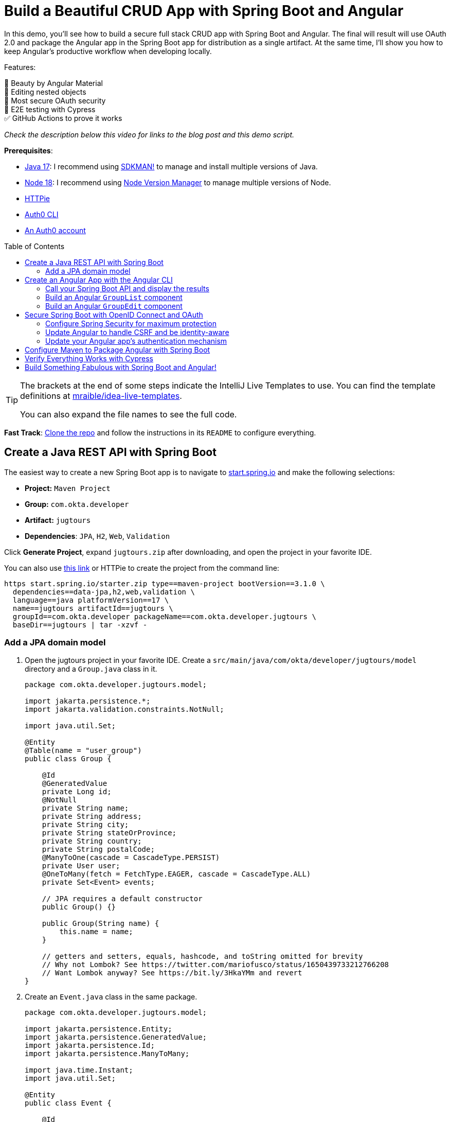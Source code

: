 :experimental:
:commandkey: &#8984;
:toc: macro
:source-highlighter: highlight.js

= Build a Beautiful CRUD App with Spring Boot and Angular

In this demo, you'll see how to build a secure full stack CRUD app with Spring Boot and Angular. The final will result will use OAuth 2.0 and package the Angular app in the Spring Boot app for distribution as a single artifact. At the same time, I'll show you how to keep Angular's productive workflow when developing locally.

Features:

💖 Beauty by Angular Material +
🪺 Editing nested objects +
🔐 Most secure OAuth security +
🧪 E2E testing with Cypress +
✅ GitHub Actions to prove it works

_Check the description below this video for links to the blog post and this demo script._

**Prerequisites**:

- https://adoptium.net/[Java 17]: I recommend using https://sdkman.io/[SDKMAN!] to manage and install multiple versions of Java.
- https://nodejs.org/[Node 18]: I recommend using https://github.com/nvm-sh/nvm[Node Version Manager] to manage multiple versions of Node.
- https://httpie.io/cli[HTTPie]
- https://github.com/auth0/auth0-cli#installation[Auth0 CLI]
- https://auth0.com/signup[An Auth0 account]

toc::[]

[TIP]
====
The brackets at the end of some steps indicate the IntelliJ Live Templates to use. You can find the template definitions at https://github.com/mraible/idea-live-templates[mraible/idea-live-templates].

You can also expand the file names to see the full code.
====

**Fast Track**: https://github.com/oktadev/auth0-spring-boot-angular-crud-example[Clone the repo] and follow the instructions in its `README` to configure everything.

== Create a Java REST API with Spring Boot

The easiest way to create a new Spring Boot app is to navigate to https://start.spring.io[start.spring.io] and make the following selections:

* **Project:** `Maven Project`
* **Group:** `com.okta.developer`
* **Artifact:** `jugtours`
* **Dependencies**: `JPA`, `H2`, `Web`, `Validation`

Click **Generate Project**, expand `jugtours.zip` after downloading, and open the project in your favorite IDE.

You can also use https://start.spring.io/#!type=maven-project&language=java&platformVersion=3.1.0&packaging=jar&jvmVersion=17&groupId=com.okta.developer&artifactId=jugtours&name=jugtours&description=Track%20your%20JUG%20Tours!&packageName=com.okta.developer.jugtours&dependencies=data-jpa,h2,web,validation[this link] or HTTPie to create the project from the command line:

[source,shell]
----
https start.spring.io/starter.zip type==maven-project bootVersion==3.1.0 \
  dependencies==data-jpa,h2,web,validation \
  language==java platformVersion==17 \
  name==jugtours artifactId==jugtours \
  groupId==com.okta.developer packageName==com.okta.developer.jugtours \
  baseDir==jugtours | tar -xzvf -
----

=== Add a JPA domain model

. Open the jugtours project in your favorite IDE. Create a `src/main/java/com/okta/developer/jugtours/model` directory and a `Group.java` class in it.
+
[source,java]
----
package com.okta.developer.jugtours.model;

import jakarta.persistence.*;
import jakarta.validation.constraints.NotNull;

import java.util.Set;

@Entity
@Table(name = "user_group")
public class Group {

    @Id
    @GeneratedValue
    private Long id;
    @NotNull
    private String name;
    private String address;
    private String city;
    private String stateOrProvince;
    private String country;
    private String postalCode;
    @ManyToOne(cascade = CascadeType.PERSIST)
    private User user;
    @OneToMany(fetch = FetchType.EAGER, cascade = CascadeType.ALL)
    private Set<Event> events;

    // JPA requires a default constructor
    public Group() {}

    public Group(String name) {
        this.name = name;
    }

    // getters and setters, equals, hashcode, and toString omitted for brevity
    // Why not Lombok? See https://twitter.com/mariofusco/status/1650439733212766208
    // Want Lombok anyway? See https://bit.ly/3HkaYMm and revert
}
----

. Create an `Event.java` class in the same package.
+
[source,java]
----
package com.okta.developer.jugtours.model;

import jakarta.persistence.Entity;
import jakarta.persistence.GeneratedValue;
import jakarta.persistence.Id;
import jakarta.persistence.ManyToMany;

import java.time.Instant;
import java.util.Set;

@Entity
public class Event {

    @Id
    @GeneratedValue
    private Long id;
    private Instant date;
    private String title;
    private String description;

    @ManyToMany
    private Set<User> attendees;

    public Event() {}

    public Event(Instant date, String title, String description) {
        this.date = date;
        this.title = title;
        this.description = description;
    }

    // you can generate the getters and setters using your IDE!
}
----

. And a `User.java` class.
+
[source,java]
----
package com.okta.developer.jugtours.model;

import jakarta.persistence.Entity;
import jakarta.persistence.Id;
import jakarta.persistence.Table;

import java.util.Objects;

@Entity
@Table(name = "users")
public class User {

    @Id
    private String id;
    private String name;
    private String email;

    public User() {}

    public User(String id, String name, String email) {
        this.id = id;
        this.name = name;
        this.email = email;
    }

    // getters and setters omitted for brevity
}
----

. Create a `GroupRepository.java` to manage the group entity.
+
[source,java]
----
package com.okta.developer.jugtours.model;

import org.springframework.data.jpa.repository.JpaRepository;

import java.util.List;

public interface GroupRepository extends JpaRepository<Group, Long> {
    Group findByName(String name);
}
----

. To load some default data, create an `Initializer.java` class in the `com.okta.developer.jugtours` package.
+
[source,java]
----
package com.okta.developer.jugtours;

import com.okta.developer.jugtours.model.Event;
import com.okta.developer.jugtours.model.Group;
import com.okta.developer.jugtours.model.GroupRepository;
import org.springframework.boot.CommandLineRunner;
import org.springframework.stereotype.Component;

import java.time.Instant;
import java.util.Collections;
import java.util.stream.Stream;

@Component
class Initializer implements CommandLineRunner {

    private final GroupRepository repository;

    public Initializer(GroupRepository repository) {
        this.repository = repository;
    }

    @Override
    public void run(String... strings) {
        Stream.of("Omaha JUG", "Kansas City JUG", "Chicago JUG",
                "Dallas JUG", "Philly JUG", "Garden State JUG", "NY Java SIG")
            .forEach(name -> repository.save(new Group(name)));

        Group jug = repository.findByName("Garden State JUG");
        Event e = new Event(Instant.parse("2023-10-18T18:00:00.000Z"),
            "OAuth for Java Developers", "Learn all about OAuth and OIDC + Java!");
        jug.setEvents(Collections.singleton(e));
        repository.save(jug);

        repository.findAll().forEach(System.out::println);
    }
}
----

. Start your app with `mvn spring-boot:run`, and you should see groups and events being created.

. Add a `GroupController.java` class (in `src/main/java/.../jugtours/web`) that allows you to CRUD groups.
+
[source,java]
----
package com.okta.developer.jugtours.web;

import com.okta.developer.jugtours.model.Group;
import com.okta.developer.jugtours.model.GroupRepository;
import jakarta.validation.Valid;
import org.slf4j.Logger;
import org.slf4j.LoggerFactory;
import org.springframework.http.HttpStatus;
import org.springframework.http.ResponseEntity;
import org.springframework.web.bind.annotation.*;

import java.net.URI;
import java.net.URISyntaxException;
import java.util.Collection;
import java.util.Optional;

@RestController
@RequestMapping("/api")
class GroupController {

    private final Logger log = LoggerFactory.getLogger(GroupController.class);
    private final GroupRepository groupRepository;

    public GroupController(GroupRepository groupRepository) {
        this.groupRepository = groupRepository;
    }

    @GetMapping("/groups")
    Collection<Group> groups() {
        return groupRepository.findAll();
    }

    @GetMapping("/group/{id}")
    ResponseEntity<?> getGroup(@PathVariable Long id) {
        Optional<Group> group = groupRepository.findById(id);
        return group.map(response -> ResponseEntity.ok().body(response)).orElse(new ResponseEntity<>(HttpStatus.NOT_FOUND));
    }

    @PostMapping("/group")
    ResponseEntity<Group> createGroup(@Valid @RequestBody Group group) throws URISyntaxException {
        log.info("Request to create group: {}", group);
        Group result = groupRepository.save(group);
        return ResponseEntity.created(new URI("/api/group/" + result.getId())).body(result);
    }

    @PutMapping("/group/{id}")
    ResponseEntity<Group> updateGroup(@Valid @RequestBody Group group) {
        log.info("Request to update group: {}", group);
        Group result = groupRepository.save(group);
        return ResponseEntity.ok().body(result);
    }

    @DeleteMapping("/group/{id}")
    public ResponseEntity<?> deleteGroup(@PathVariable Long id) {
        log.info("Request to delete group: {}", id);
        groupRepository.deleteById(id);
        return ResponseEntity.ok().build();
    }
}
----

. Restart the app, hit `http://localhost:8080/api/groups` with HTTPie, and you should see the list of groups.
+
    http :8080/api/groups

. You can create, read, update, and delete groups with the following commands.
+
[source,shell]
----
http POST :8080/api/group name='SF JUG' city='San Francisco' country=USA
http :8080/api/group/8
http PUT :8080/api/group/8 id=8 name='SF JUG' address='By the Bay'
http DELETE :8080/api/group/8
----

== Create an Angular App with the Angular CLI

. You don't have to install Angular CLI globally. The `npx` command can install and run it for you.
+
[source,shell]
----
npx @angular/cli@16 new app --routing --style css
----

. Navigate into the `app` directory and install https://material.angular.io/[Angular Material] to make the UI look beautiful, particularly on mobile devices.
+
[source,shell]
----
cd app
ng add @angular/material
----
+
You'll be prompted to choose a theme, set up typography styles, and include animations. Select the defaults.

. Modify `app/src/app/app.component.html` and move the CSS at the top to `app.component.css`:
+
[source,html]
----
<div class="toolbar" role="banner">
  ...
</div>

<div class="content" role="main">
  <router-outlet></router-outlet>
</div>
----

////
todo: verify this is still needed
**TIP**: Copy and paste from the [final `app.component.css`](https://github.com/oktadev/auth0-spring-boot-angular-crud-example/blob/main/app/src/app/app.component.css) to yours if you want your app to match the screenshots in this tutorial.
////

=== Call your Spring Boot API and display the results

. Update `app.component.ts` to fetch the list of groups when it loads.
+
[source,typescript]
----
import { Component, OnInit } from '@angular/core';
import { HttpClient } from '@angular/common/http';
import { Group } from './model/group';

@Component({
  selector: 'app-root',
  templateUrl: './app.component.html',
  styleUrls: ['./app.component.css']
})
export class AppComponent implements OnInit {
  title = 'JUG Tours';
  loading = true;
  groups: Group[] = [];

  constructor(private http: HttpClient) {
  }

  ngOnInit() {
    this.loading = true;
    this.http.get<Group[]>('api/groups').subscribe((data: Group[]) => {
      this.groups = data;
      this.loading = false;
    });
  }
}
----

. Before this compiles, you'll need to create a `app/src/app/model/group.ts` file:
+
[source,typescript]
----
export class Group {
  id: number | null;
  name: string;

  constructor(group: Partial<Group> = {}) {
    this.id = group?.id || null;
    this.name = group?.name || '';
  }
}
----

. Add `HttpClientModule` to `app.module.ts`:
+
[source,typescript]
----
import { HttpClientModule } from '@angular/common/http';

@NgModule({
  ...
  imports: [
    ...
    HttpClientModule
  ],
  ...
})
export class AppModule { }
----

. Modify the `app.component.html` file to display the list of groups.
+
[source,html]
----
<div class="content" role="main">

  <h2>{{title}}</h2>
  <div *ngIf="loading">
    <p>Loading...</p>
  </div>
  <div *ngFor="let group of groups">
    <div>{{group.name}}</div>
  </div>
  <router-outlet></router-outlet>
</div>
----

. Create a file called `proxy.conf.js` in the `src` folder of your Angular project and use it to define your proxies:
+
[source,js]
----
const PROXY_CONFIG = [
  {
    context: ['/api'],
    target: 'http://localhost:8080',
    secure: true,
    logLevel: 'debug'
  }
]

module.exports = PROXY_CONFIG;
----

. Update `angular.json` and its `serve` command to use the proxy.
+
[source,json]
----
"serve": {
  "builder": "@angular-devkit/build-angular:dev-server",
  "configurations": {
    "production": {
      "browserTarget": "app:build:production"
    },
    "development": {
      "browserTarget": "app:build:development",
      "proxyConfig": "src/proxy.conf.js"
    }
  },
  "defaultConfiguration": "development"
},
----

. Stop your app with kbd:[Ctrl+c] and restart it with `npm start`. Now you should see a list of groups in your Angular app!

=== Build an Angular `GroupList` component

. Angular is a component framework that allows you to separate concerns easily. You don't want to render everything in your main `AppComponent`, so create a new component to display the list of groups.
+
[source,shell]
----
ng g c group-list --standalone
----

. Replace the code in `group-list.component.ts` with the following:
+
[source,typescript]
----
import { Component } from '@angular/core';
import { CommonModule } from '@angular/common';
import { Group } from '../model/group';
import { HttpClient } from '@angular/common/http';
import { RouterLink } from '@angular/router';
import { MatButtonModule } from '@angular/material/button';
import { MatTableModule } from '@angular/material/table';
import { MatIconModule } from '@angular/material/icon';

@Component({
  selector: 'app-group-list',
  standalone: true,
  imports: [CommonModule, RouterLink, MatButtonModule, MatTableModule, MatIconModule],
  templateUrl: './group-list.component.html',
  styleUrls: ['./group-list.component.css']
})
export class GroupListComponent {
  title = 'Group List';
  loading = true;
  groups: Group[] = [];
  displayedColumns = ['id','name','events','actions'];
  feedback: any = {};

  constructor(private http: HttpClient) {
  }

  ngOnInit() {
    this.loading = true;
    this.http.get<Group[]>('api/groups').subscribe((data: Group[]) => {
      this.groups = data;
      this.loading = false;
      this.feedback = {};
    });
  }

  delete(group: Group): void {
    if (confirm(`Are you sure you want to delete ${group.name}?`)) {
      this.http.delete(`api/group/${group.id}`).subscribe({
        next: () => {
          this.feedback = {type: 'success', message: 'Delete was successful!'};
          setTimeout(() => {
            this.ngOnInit();
          }, 1000);
        },
        error: () => {
          this.feedback = {type: 'warning', message: 'Error deleting.'};
        }
      });
    }
  }

  protected readonly event = event;
}
----

. Update its HTML template to use Angular Material's table component.
+
[source,html]
----
<nav aria-label="breadcrumb">
  <ol class="breadcrumb">
    <li class="breadcrumb-item"><a routerLink="/">Home</a></li>
    <li class="breadcrumb-item active">Groups</li>
  </ol>
</nav>

<a [routerLink]="['/group/new']" mat-raised-button color="primary" style="float: right" id="add">Add Group</a>

<h2>{{title}}</h2>
<div *ngIf="loading; else list">
  <p>Loading...</p>
</div>

<ng-template #list>
  <div *ngIf="feedback.message" class="alert alert-{{feedback.type}}">{{ feedback.message }}</div>
  <table mat-table [dataSource]="groups">
    <ng-container matColumnDef="id">
      <mat-header-cell *matHeaderCellDef> ID </mat-header-cell>
      <mat-cell *matCellDef="let item"> {{ item.id }} </mat-cell>
    </ng-container>
    <ng-container matColumnDef="name">
      <mat-header-cell *matHeaderCellDef> Name </mat-header-cell>
      <mat-cell *matCellDef="let item"> {{ item.name }} </mat-cell>
    </ng-container>
    <ng-container matColumnDef="events">
      <mat-header-cell *matHeaderCellDef> Events </mat-header-cell>
      <mat-cell *matCellDef="let item">
        <ng-container *ngFor="let event of item.events">
          {{event.date | date }}: {{ event.title }}
          <br/>
        </ng-container>
      </mat-cell>
    </ng-container>
    <ng-container matColumnDef="actions">
      <mat-header-cell *matHeaderCellDef> Actions </mat-header-cell>
      <mat-cell *matCellDef="let item">
        <a [routerLink]="['../group', item.id ]" mat-raised-button color="accent">Edit</a>&nbsp;
        <button (click)="delete(item)" mat-button color="warn"><mat-icon>delete</mat-icon></button>
      </mat-cell>
    </ng-container>
    <mat-header-row *matHeaderRowDef="displayedColumns"></mat-header-row>
    <mat-row *matRowDef="let row; columns: displayedColumns;"></mat-row>
  </table>
</ng-template>
----

. Create a `HomeComponent` to display a welcome message and a link to the groups page. This component will be the default route for the app.
+
[source,bash]
----
ng g c home --standalone
----

. Update `home.component.html`:
+
[source,html]
----
<a mat-button color="primary" href="/groups">Manage JUG Tour</a>
----

. Change `app.component.html` to  remove the list of groups above `<router-outlet>`:
+
[source,html]
----
<div class="content" role="main">
  <router-outlet></router-outlet>
</div>
----

. Remove the groups fetching logic from `app.component.ts`:
+
[source,typescript]
----
import { Component } from '@angular/core';

@Component({
  selector: 'app-root',
  templateUrl: './app.component.html',
  styleUrls: ['./app.component.css']
})
export class AppComponent {
  title = 'JUG Tours';
}
----

. Add a route for the `HomeComponent` and `GroupListComponent` to `app-routing.module.ts`:
+
[source,typescript]
----
import { HomeComponent } from './home/home.component';
import { GroupListComponent } from './group-list/group-list.component';

export const routes: Routes = [
  { path: '', redirectTo: '/home', pathMatch: 'full' },
  {
    path: 'home',
    component: HomeComponent
  },
  {
    path: 'groups',
    component: GroupListComponent
  }
];
----

. Update the CSS in `styles.css` to have rules for the `breadcrumb` and `alert` classes:
+
[source,css]
----
/* https://careydevelopment.us/blog/angular-how-to-add-breadcrumbs-to-your-ui */
ol.breadcrumb {
  padding: 0;
  list-style-type: none;
}

.breadcrumb-item + .active {
  color: inherit;
  font-weight: 500;
}

.breadcrumb-item {
  color: #3F51B5;
  font-size: 1rem;
  text-decoration: underline;
  cursor: pointer;
}

.breadcrumb-item + .breadcrumb-item {
  padding-left: 0.5rem;
}

.breadcrumb-item + .breadcrumb-item::before {
  display: inline-block;
  padding-right: 0.5rem;
  color: rgb(108, 117, 125);
  content: "/";
}

ol.breadcrumb li {
  list-style-type: none;
}

ol.breadcrumb li {
  list-style-type: none;
  display: inline
}

.alert {
  padding: 0.75rem 1.25rem;
  margin-bottom: 1rem;
  border: 1px solid transparent;
}

.alert-success {
  color: #155724;
  background-color: #d4edda;
  border-color: #c3e6cb;
}

.alert-error {
  color: #721c24;
  background-color: #f8d7da;
  border-color: #f5c6cb;
}
----

. Run `npm start` in your `app` directory to see how everything looks. Click on Manage JUG Tour, and you should see a list of the default groups.

. To squish the **Actions** column to the right, add the following to `group-list.component.css`:
+
[source,css]
----
.mat-column-actions {
  flex: 0 0 120px;
}
----
+
Your Angular app should update itself as you make changes.

It's great to see your Spring Boot API's data in your Angular app, but it's no fun if you can't modify it!

=== Build an Angular `GroupEdit` component

. Create a `group-edit` component and use Angular's `HttpClient` to fetch the group resource with the ID from the URL.
+
[source,shell]
----
ng g c group-edit --standalone
----

. Add a route for this component to `app-routing.module.ts`:
+
[source,typescript]
----
import { GroupEditComponent } from './group-edit/group-edit.component';

export const routes: Routes = [
  ...
  {
    path: 'group/:id',
    component: GroupEditComponent
  }
];
----

. Replace the code in `group-edit.component.ts` with the following:
+
[source,typescript]
----
import { Component, OnInit } from '@angular/core';
import { CommonModule } from '@angular/common';
import { ActivatedRoute, Router, RouterLink } from '@angular/router';
import { map, of, switchMap } from 'rxjs';
import { Group } from '../model/group';
import { Event } from '../model/event';
import { HttpClient } from '@angular/common/http';
import { MatInputModule } from '@angular/material/input';
import { FormsModule } from '@angular/forms';
import { MatButtonModule } from '@angular/material/button';
import { MatDatepickerModule } from '@angular/material/datepicker';
import { MatIconModule } from '@angular/material/icon';
import { MatNativeDateModule } from '@angular/material/core';
import { MatTooltipModule } from '@angular/material/tooltip';

@Component({
  selector: 'app-group-edit',
  standalone: true,
  imports: [
    CommonModule, MatInputModule, FormsModule, MatButtonModule, RouterLink,
    MatDatepickerModule, MatIconModule, MatNativeDateModule, MatTooltipModule
  ],
  templateUrl: './group-edit.component.html',
  styleUrls: ['./group-edit.component.css']
})
export class GroupEditComponent implements OnInit {
  group!: Group;
  feedback: any = {};

  constructor(private route: ActivatedRoute, private router: Router,
              private http: HttpClient) {
  }

  ngOnInit() {
    this.route.params.pipe(
      map(p => p['id']),
      switchMap(id => {
        if (id === 'new') {
          return of(new Group());
        }
        return this.http.get<Group>(`api/group/${id}`);
      })
    ).subscribe({
      next: group => {
        this.group = group;
        this.feedback = {};
      },
      error: () => {
        this.feedback = {type: 'warning', message: 'Error loading'};
      }
    });
  }

  save() {
    const id = this.group.id;
    const method = id ? 'put' : 'post';

    this.http[method]<Group>(`/api/group${id ? '/' + id : ''}`, this.group).subscribe({
      next: () => {
        this.feedback = {type: 'success', message: 'Save was successful!'};
        setTimeout(async () => {
          await this.router.navigate(['/groups']);
        }, 1000);
      },
      error: () => {
        this.feedback = {type: 'error', message: 'Error saving'};
      }
    });
  }

  async cancel() {
    await this.router.navigate(['/groups']);
  }

  addEvent() {
    this.group.events.push(new Event());
  }

  removeEvent(index: number) {
    this.group.events.splice(index, 1);
  }
}
----

. Create a `model/event.ts` file so this component will compile.
+
[source,typescript]
----
export class Event {
  id: number | null;
  date: Date | null;
  title: string;

  constructor(event: Partial<Event> = {}) {
    this.id = event?.id || null;
    this.date = event?.date || null;
    this.title = event?.title || '';
  }
}
----

. Update `model/group.ts` to include the `Event` class.
+
[source,typescript]
----
import { Event } from './event';

export class Group {
  id: number | null;
  name: string;
  events: Event[];

  constructor(group: Partial<Group> = {}) {
    this.id = group?.id || null;
    this.name = group?.name || '';
    this.events = group?.events || [];
  }
}
----

. The `GroupEditComponent` needs to render a form, so update `group-edit.component.html` with the following:
+
[source,html]
----
<nav aria-label="breadcrumb">
  <ol class="breadcrumb">
    <li class="breadcrumb-item"><a routerLink="/">Home</a></li>
    <li class="breadcrumb-item"><a routerLink="/groups">Groups</a></li>
    <li class="breadcrumb-item active">Edit Group</li>
  </ol>
</nav>

<h2>Group Information</h2>
<div *ngIf="feedback.message" class="alert alert-{{feedback.type}}">{{ feedback.message }}</div>
<form *ngIf="group" #editForm="ngForm" (ngSubmit)="save()">
  <mat-form-field class="full-width" *ngIf="group.id">
    <mat-label>ID</mat-label>
    <input matInput [(ngModel)]="group.id" id="id" name="id" placeholder="ID" readonly>
  </mat-form-field>
  <mat-form-field class="full-width">
    <mat-label>Name</mat-label>
    <input matInput [(ngModel)]="group.name" id="name" name="name" placeholder="Name" required>
  </mat-form-field>
  <h3 *ngIf="group.events?.length">Events</h3>
  <div *ngFor="let event of group.events; index as i" class="full-width">
    <mat-form-field style="width: 35%">
      <mat-label>Date</mat-label>
      <input matInput [matDatepicker]="picker"
             [(ngModel)]="group.events[i].date" name="group.events[{{i}}].date" placeholder="Date">
      <mat-datepicker-toggle matSuffix [for]="picker"></mat-datepicker-toggle>
      <mat-datepicker #picker></mat-datepicker>
    </mat-form-field>
    <mat-form-field style="width: 65%">
      <mat-label>Title</mat-label>
      <input matInput [(ngModel)]="group.events[i].title" name="group.events[{{i}}].title" placeholder="Title">
    </mat-form-field>
    <button mat-icon-button (click)="removeEvent(i)" aria-label="Remove Event"
            style="float: right; margin: -70px -5px 0 0">
      <mat-icon>delete</mat-icon>
    </button>
  </div>

  <div class="button-row" role="group">
    <button type="button" mat-mini-fab color="accent" (click)="addEvent()"
            aria-label="Add Event" *ngIf="group.id" matTooltip="Add Event"
            style="float: right; margin-top: -4px"><mat-icon>add</mat-icon></button>
    <button type="submit" mat-raised-button color="primary" [disabled]="!editForm.form.valid" id="save">Save</button>
    <button type="button" mat-button color="accent" (click)="cancel()" id="cancel">Cancel</button>
  </div>
</form>
----
+
If you look closely, you'll notice this component allows you to edit events for a group.

. Update `group-edit.component.css` to make things look better on all devices:
+
[source,css]
----
form, h2 {
  min-width: 150px;
  max-width: 700px;
  width: 100%;
  margin: 10px auto;
}

.alert {
  max-width: 660px;
  margin: 0 auto;
}

.full-width {
  width: 100%;
}
----
+
Now, with your Angular app running, you should be able to add and edit groups!

. To make the navbar at the top use Angular Material colors, update `app.component.html`:
+
[source,html]
----
<mat-toolbar role="banner" color="primary" class="toolbar">
  <img
    width="40"
    alt="Angular Logo"
    src="data:image/svg+xml;base64,PHN2ZyB4bWxucz0iaHR0cDovL3d3dy53My5vcmcvMjAwMC9zdmciIHZpZXdCb3g9IjAgMCAyNTAgMjUwIj4KICAgIDxwYXRoIGZpbGw9IiNERDAwMzEiIGQ9Ik0xMjUgMzBMMzEuOSA2My4ybDE0LjIgMTIzLjFMMTI1IDIzMGw3OC45LTQzLjcgMTQuMi0xMjMuMXoiIC8+CiAgICA8cGF0aCBmaWxsPSIjQzMwMDJGIiBkPSJNMTI1IDMwdjIyLjItLjFWMjMwbDc4LjktNDMuNyAxNC4yLTEyMy4xTDEyNSAzMHoiIC8+CiAgICA8cGF0aCAgZmlsbD0iI0ZGRkZGRiIgZD0iTTEyNSA1Mi4xTDY2LjggMTgyLjZoMjEuN2wxMS43LTI5LjJoNDkuNGwxMS43IDI5LjJIMTgzTDEyNSA1Mi4xem0xNyA4My4zaC0zNGwxNy00MC45IDE3IDQwLjl6IiAvPgogIDwvc3ZnPg=="
  />
  <span>{{ title }}</span>
  <div class="spacer"></div>
  <a aria-label="OktaDev on Twitter" target="_blank" rel="noopener" href="https://twitter.com/oktadev" title="Twitter">
    <svg id="twitter-logo" height="24" data-name="Logo" xmlns="http://www.w3.org/2000/svg" viewBox="0 0 400 400">
      <rect width="400" height="400" fill="none"/>
      <path
        d="M153.62,301.59c94.34,0,145.94-78.16,145.94-145.94,0-2.22,0-4.43-.15-6.63A104.36,104.36,0,0,0,325,122.47a102.38,102.38,0,0,1-29.46,8.07,51.47,51.47,0,0,0,22.55-28.37,102.79,102.79,0,0,1-32.57,12.45,51.34,51.34,0,0,0-87.41,46.78A145.62,145.62,0,0,1,92.4,107.81a51.33,51.33,0,0,0,15.88,68.47A50.91,50.91,0,0,1,85,169.86c0,.21,0,.43,0,.65a51.31,51.31,0,0,0,41.15,50.28,51.21,51.21,0,0,1-23.16.88,51.35,51.35,0,0,0,47.92,35.62,102.92,102.92,0,0,1-63.7,22A104.41,104.41,0,0,1,75,278.55a145.21,145.21,0,0,0,78.62,23"
        fill="#fff"/>
    </svg>
  </a>
  <a aria-label="OktaDev on YouTube" target="_blank" rel="noopener" href="https://youtube.com/oktadev" title="YouTube">
    <svg id="youtube-logo" height="24" width="24" data-name="Logo" xmlns="http://www.w3.org/2000/svg"
         viewBox="0 0 24 24" fill="#fff">
      <path d="M0 0h24v24H0V0z" fill="none"/>
      <path
        d="M21.58 7.19c-.23-.86-.91-1.54-1.77-1.77C18.25 5 12 5 12 5s-6.25 0-7.81.42c-.86.23-1.54.91-1.77 1.77C2 8.75 2 12 2 12s0 3.25.42 4.81c.23.86.91 1.54 1.77 1.77C5.75 19 12 19 12 19s6.25 0 7.81-.42c.86-.23 1.54-.91 1.77-1.77C22 15.25 22 12 22 12s0-3.25-.42-4.81zM10 15V9l5.2 3-5.2 3z"/>
    </svg>
  </a>
</mat-toolbar>
----

. Since this is not a standalone component, you must import `MatToolbarModule` in `app.module.ts`.
+
[source,typescript]
----
import { MatToolbarModule } from '@angular/material/toolbar';

@NgModule({
  ...
  imports: [
    ...
    MatToolbarModule
  ],
  ...
})
export class AppModule { }
----

. Make some adjustments in `app.component.css` to make the toolbar look nicer.

1. In the `.toolbar` rule, remove the `background-color` and `color` properties.
2. Change the margin for `#twitter-logo` and `#youtube-logo` to `10px 16px 0 0`.
3. Change the `.content` rule to have a margin of `65px auto 32px` and `align-items: stretch`.

Now the app fills the screen more, and the toolbar has matching colors.

== Secure Spring Boot with OpenID Connect and OAuth

I love building simple CRUD apps to learn a new tech stack, but I think it's even cooler to build a _secure_ one. So let's do that!

Spring Security added support for OpenID Connect (OIDC) in version 5.0, circa 2017. This is awesome because it means you can use Spring Security to secure your app with a third-party identity provider (IdP) like Auth0.

. Add the Okta Spring Boot starter to do OIDC authentication in your `pom.xml`. This will also add Spring Security to your app.
+
[source,xml]
----
<dependency>
    <groupId>com.okta.spring</groupId>
    <artifactId>okta-spring-boot-starter</artifactId>
    <version>3.0.3</version>
</dependency>
----

. Install the https://github.com/auth0/auth0-cli[Auth0 CLI] and run `auth0 login` in a shell.

. Next, run `auth0 apps create` to register a new OIDC app with appropriate callbacks:
+
[source,shell]
----
auth0 apps create \
  --name "Bootiful Angular" \
  --description "Spring Boot + Angular = ❤️" \
  --type regular \
  --callbacks http://localhost:8080/login/oauth2/code/okta,http://localhost:4200/login/oauth2/code/okta \
  --logout-urls http://localhost:8080,http://localhost:4200 \
  --reveal-secrets
----

. Copy the returned values from this command into an `.okta.env` file:
+
[source,shell]
----
export OKTA_OAUTH2_ISSUER=https://<your-auth0-domain>/
export OKTA_OAUTH2_CLIENT_ID=<your-client-id>
export OKTA_OAUTH2_CLIENT_SECRET=<your-client-secret>
----
+
[TIP]
====
If you're on Windows, use `set` instead of `export` to set these environment variables and name the file `.okta.env.bat`:

[source,shell]
----
set OKTA_OAUTH2_ISSUER=https://<your-auth0-domain>/
set OKTA_OAUTH2_CLIENT_ID=<your-client-id>
set OKTA_OAUTH2_CLIENT_SECRET=<your-client-secret>
----
====

. Add `*.env` to your `.gitignore` file, so you don't accidentally expose your client secret.

. Run `source .okta.env` (or `.okta.env.bat` on Windows) to set these environment variables in your current shell.

. Run `./mvnw` (or `mvnw` on Windows) to start the app.
+
[source,shell]
----
source .okta.env
./mvnw spring-boot:run
----

. Open `http://localhost:8080` in your favorite browser. After logging in, you'll see a 404 error from Spring Boot since you have nothing mapped to the default `/` route.

=== Configure Spring Security for maximum protection

. To make Spring Security Angular-friendly, create a `SecurityConfiguration.java` file in `src/main/java/.../jugtours/config`.
+
[source,java]
----
package com.okta.developer.jugtours.config;

import com.okta.developer.jugtours.web.CookieCsrfFilter;
import org.springframework.context.annotation.Bean;
import org.springframework.context.annotation.Configuration;
import org.springframework.security.config.annotation.web.builders.HttpSecurity;
import org.springframework.security.web.SecurityFilterChain;
import org.springframework.security.web.authentication.www.BasicAuthenticationFilter;
import org.springframework.security.web.csrf.CookieCsrfTokenRepository;
import org.springframework.security.web.csrf.CsrfTokenRequestAttributeHandler;

import static org.springframework.security.config.Customizer.withDefaults;

@Configuration
public class SecurityConfiguration {

    @Bean
    public SecurityFilterChain filterChain(HttpSecurity http) throws Exception {
        http.authorizeHttpRequests((authz) -> authz
                .requestMatchers("/", "/index.html", "*.ico", "*.css", "*.js", "/api/user").permitAll()
                .anyRequest().authenticated())
            .oauth2Login(withDefaults())
            .oauth2ResourceServer((oauth2) -> oauth2.jwt(withDefaults()))
            .csrf((csrf) -> csrf
                .csrfTokenRepository(CookieCsrfTokenRepository.withHttpOnlyFalse())
                .csrfTokenRequestHandler(new CsrfTokenRequestAttributeHandler()))
            .addFilterAfter(new CookieCsrfFilter(), BasicAuthenticationFilter.class);

        return http.build();
    }
}
----

. You'll need to create the `CookieCsrfFilter` class that's added because Spring Security 6 no longer sets the cookie for you. Create it in the `web` package.
+
[source,java]
----
package com.okta.developer.jugtours.web;

import jakarta.servlet.FilterChain;
import jakarta.servlet.ServletException;
import jakarta.servlet.http.HttpServletRequest;
import jakarta.servlet.http.HttpServletResponse;
import org.springframework.security.web.csrf.CsrfToken;
import org.springframework.web.filter.OncePerRequestFilter;

import java.io.IOException;

/**
 * Spring Security 6 doesn't set an XSRF-TOKEN cookie by default.
 * This solution is
 * <a href="https://github.com/spring-projects/spring-security/issues/12141#issuecomment-1321345077">
 * recommended by Spring Security.</a>
 */
public class CookieCsrfFilter extends OncePerRequestFilter {

    /**
     * {@inheritDoc}
     */
    @Override
    protected void doFilterInternal(HttpServletRequest request, HttpServletResponse response,
                                    FilterChain filterChain) throws ServletException, IOException {
        CsrfToken csrfToken = (CsrfToken) request.getAttribute(CsrfToken.class.getName());
        response.setHeader(csrfToken.getHeaderName(), csrfToken.getToken());
        filterChain.doFilter(request, response);
    }
}
----

. Create `src/main/java/.../jugtours/web/UserController.java`. Angular will use this API to 1) find out if a user is authenticated and 2) perform global logout.
+
[source,java]
----
package com.okta.developer.jugtours.web;

import jakarta.servlet.http.HttpServletRequest;
import org.springframework.http.HttpHeaders;
import org.springframework.http.HttpStatus;
import org.springframework.http.ResponseEntity;
import org.springframework.security.core.annotation.AuthenticationPrincipal;
import org.springframework.security.oauth2.client.registration.ClientRegistration;
import org.springframework.security.oauth2.client.registration.ClientRegistrationRepository;
import org.springframework.security.oauth2.core.user.OAuth2User;
import org.springframework.web.bind.annotation.GetMapping;
import org.springframework.web.bind.annotation.PostMapping;
import org.springframework.web.bind.annotation.RestController;

import java.text.MessageFormat;

import static java.util.Map.of;

@RestController
public class UserController {
    private final ClientRegistration registration;

    public UserController(ClientRegistrationRepository registrations) {
        this.registration = registrations.findByRegistrationId("okta");
    }

    @GetMapping("/api/user")
    public ResponseEntity<?> getUser(@AuthenticationPrincipal OAuth2User user) {
        if (user == null) {
            return new ResponseEntity<>("", HttpStatus.OK);
        } else {
            return ResponseEntity.ok().body(user.getAttributes());
        }
    }

    @PostMapping("/api/logout")
    public ResponseEntity<?> logout(HttpServletRequest request) {
        // send logout URL to client so they can initiate logout
        var issuerUri = registration.getProviderDetails().getIssuerUri();
        var originUrl = request.getHeader(HttpHeaders.ORIGIN);
        Object[] params = {issuerUri, registration.getClientId(), originUrl};
        // Yes! We @ Auth0 should have an end_session_endpoint in our OIDC metadata.
        // It's not included at the time of this writing, but will be coming soon!
        var logoutUrl = MessageFormat.format("{0}v2/logout?client_id={1}&returnTo={2}", params);
        request.getSession().invalidate();
        return ResponseEntity.ok().body(of("logoutUrl", logoutUrl));
    }
}
----

. You'll also want to add user information when creating groups so that you can filter by your JUG tour. Add a `UserRepository.java` in the same directory as `GroupRepository.java`.
+
[source,java]
----
package com.okta.developer.jugtours.model;

import org.springframework.data.jpa.repository.JpaRepository;

public interface UserRepository extends JpaRepository<User, String> {
}
----

. Add a new `findAllByUserId(String id)` method to `GroupRepository.java`.
+
[source,java]
----
List<Group> findAllByUserId(String id);
----

. Then inject `UserRepository` into `GroupController.java` and use it to create (or grab an existing user) when adding a new group. While you're there, modify the `groups()` method to filter by user.
+
[source,java]
----
package com.okta.developer.jugtours.web;

import com.okta.developer.jugtours.model.Group;
import com.okta.developer.jugtours.model.GroupRepository;
import com.okta.developer.jugtours.model.User;
import com.okta.developer.jugtours.model.UserRepository;
import org.slf4j.Logger;
import org.slf4j.LoggerFactory;
import org.springframework.http.HttpStatus;
import org.springframework.http.ResponseEntity;
import org.springframework.security.core.annotation.AuthenticationPrincipal;
import org.springframework.security.oauth2.core.user.OAuth2User;
import org.springframework.web.bind.annotation.*;

import jakarta.validation.Valid;
import java.net.URI;
import java.net.URISyntaxException;
import java.security.Principal;
import java.util.Collection;
import java.util.Map;
import java.util.Optional;

@RestController
@RequestMapping("/api")
class GroupController {

    private final Logger log = LoggerFactory.getLogger(GroupController.class);
    private final GroupRepository groupRepository;
    private final UserRepository userRepository;

    public GroupController(GroupRepository groupRepository, UserRepository userRepository) {
        this.groupRepository = groupRepository;
        this.userRepository = userRepository;
    }

    @GetMapping("/groups")
    Collection<Group> groups(Principal principal) {
        return groupRepository.findAllByUserId(principal.getName());
    }

    @GetMapping("/group/{id}")
    ResponseEntity<?> getGroup(@PathVariable Long id) {
        Optional<Group> group = groupRepository.findById(id);
        return group.map(response -> ResponseEntity.ok().body(response))
            .orElse(new ResponseEntity<>(HttpStatus.NOT_FOUND));
    }

    @PostMapping("/group")
    ResponseEntity<Group> createGroup(@Valid @RequestBody Group group,
                                      @AuthenticationPrincipal OAuth2User principal) throws URISyntaxException {
        log.info("Request to create group: {}", group);
        Map<String, Object> details = principal.getAttributes();
        String userId = details.get("sub").toString();

        // check to see if user already exists
        Optional<User> user = userRepository.findById(userId);
        group.setUser(user.orElse(new User(userId,
            details.get("name").toString(), details.get("email").toString())));

        Group result = groupRepository.save(group);
        return ResponseEntity.created(new URI("/api/group/" + result.getId()))
            .body(result);
    }

    @PutMapping("/group/{id}")
    ResponseEntity<Group> updateGroup(@Valid @RequestBody Group group) {
        log.info("Request to update group: {}", group);
        Group result = groupRepository.save(group);
        return ResponseEntity.ok().body(result);
    }

    @DeleteMapping("/group/{id}")
    public ResponseEntity<?> deleteGroup(@PathVariable Long id) {
        log.info("Request to delete group: {}", id);
        groupRepository.deleteById(id);
        return ResponseEntity.ok().build();
    }
}
----

=== Update Angular to handle CSRF and be identity-aware

I like Angular because it's a secure-first framework. It has built-in support for CSRF, and it's easy to make it identity-aware. Let's do both!

Angular's `HttpClient` supports the client-side half of the CSRF protection. It'll read the cookie sent by Spring Boot and return it in an `X-XSRF-TOKEN` header.

=== Update your Angular app's authentication mechanism

. Create a new `AuthService` class to communicate with your Spring Boot API for authentication information. Add the following code to a new file at `app/src/app/auth.service.ts`.
+
[source,typescript]
----
import { Injectable } from '@angular/core';
import { Location } from '@angular/common';
import { BehaviorSubject, lastValueFrom, Observable } from 'rxjs';
import { HttpClient, HttpHeaders } from '@angular/common/http';
import { map } from 'rxjs/operators';
import { User } from './model/user';

const headers = new HttpHeaders().set('Accept', 'application/json');

@Injectable({
  providedIn: 'root'
})
export class AuthService {
  $authenticationState = new BehaviorSubject<boolean>(false);

  constructor(private http: HttpClient, private location: Location) {
  }

  getUser(): Observable<User> {
    return this.http.get<User>('/api/user', {headers}, )
      .pipe(map((response: User) => {
          if (response !== null) {
            this.$authenticationState.next(true);
          }
          return response;
        })
      );
  }

  async isAuthenticated(): Promise<boolean> {
    const user = await lastValueFrom(this.getUser());
    return user !== null;
  }

  login(): void {
    location.href = `${location.origin}${this.location.prepareExternalUrl('oauth2/authorization/okta')}`;
  }

  logout(): void {
    this.http.post('/api/logout', {}, { withCredentials: true }).subscribe((response: any) => {
      location.href = response.logoutUrl;
    });
  }
}
----

. Add the referenced `User` class to `app/src/app/model/user.ts`.
+
[source,typescript]
----
export class User {
  email!: number;
  name!: string;
}
----

. Modify `home.component.ts` to use `AuthService` to see if the user is logged in.
+
[source,typescript]
----
import { Component, OnInit } from '@angular/core';
import { CommonModule } from '@angular/common';
import { MatButtonModule } from '@angular/material/button';
import { AuthService } from '../auth.service';
import { User } from '../model/user';
import { RouterLink } from '@angular/router';

@Component({
  selector: 'app-home',
  standalone: true,
  imports: [CommonModule, MatButtonModule, RouterLink],
  templateUrl: './home.component.html',
  styleUrls: ['./home.component.css']
})
export class HomeComponent implements OnInit {
  isAuthenticated!: boolean;
  user!: User;

  constructor(public auth: AuthService) {
  }

  async ngOnInit() {
    this.isAuthenticated = await this.auth.isAuthenticated();
    await this.auth.getUser().subscribe(data => this.user = data);
  }

}
----

. Modify `home.component.html` to show the Login button if the user is not logged in. Otherwise, show a Logout button.
+
[source,html]
----
<div *ngIf="user; else login">
  <h2>Welcome, {{ user.name }}!</h2>
  <a mat-button color="primary" routerLink="/groups">Manage JUG Tour</a>
  <br/><br/>
  <button mat-raised-button color="primary" (click)="auth.logout()" id="logout">Logout</button>
</div>
<ng-template #login>
  <p>Please log in to manage your JUG Tour.</p>
  <button mat-raised-button color="primary" (click)="auth.login()" id="login">Login</button>
</ng-template>
----

. Update `app/src/proxy.conf.js` to have additional proxy paths for `/oauth2` and `/login`:
+
[source,javascript]
----
const PROXY_CONFIG = [
  {
    context: ['/api', '/oauth2', '/login'],
    ...
  }
]
----

After all these changes, you should be able to restart both Spring Boot and Angular and witness the glory of securely planning your very own JUG Tour!

== Configure Maven to Package Angular with Spring Boot

. To build and package your React app with Maven, you can use the frontend-maven-plugin and Maven's profiles to activate it. Add properties for versions and a `<profiles>` section to your `pom.xml`.
+
[source,xml]
----
<properties>
    ...
    <frontend-maven-plugin.version>1.12.1</frontend-maven-plugin.version>
    <node.version>v18.16.0</node.version>
    <npm.version>9.6.5</npm.version>
</properties>

...

<profiles>
    <profile>
        <id>dev</id>
        <activation>
            <activeByDefault>true</activeByDefault>
        </activation>
        <properties>
            <spring.profiles.active>dev</spring.profiles.active>
        </properties>
    </profile>
    <profile>
        <id>prod</id>
        <build>
            <plugins>
                <plugin>
                    <artifactId>maven-resources-plugin</artifactId>
                    <executions>
                        <execution>
                            <id>copy-resources</id>
                            <phase>process-classes</phase>
                            <goals>
                                <goal>copy-resources</goal>
                            </goals>
                            <configuration>
                                <outputDirectory>${basedir}/target/classes/static</outputDirectory>
                                <resources>
                                    <resource>
                                        <directory>app/dist/app</directory>
                                    </resource>
                                </resources>
                            </configuration>
                        </execution>
                    </executions>
                </plugin>
                <plugin>
                    <groupId>com.github.eirslett</groupId>
                    <artifactId>frontend-maven-plugin</artifactId>
                    <version>${frontend-maven-plugin.version}</version>
                    <configuration>
                        <workingDirectory>app</workingDirectory>
                    </configuration>
                    <executions>
                        <execution>
                            <id>install node</id>
                            <goals>
                                <goal>install-node-and-npm</goal>
                            </goals>
                            <configuration>
                                <nodeVersion>${node.version}</nodeVersion>
                                <npmVersion>${npm.version}</npmVersion>
                            </configuration>
                        </execution>
                        <execution>
                            <id>npm install</id>
                            <goals>
                                <goal>npm</goal>
                            </goals>
                            <phase>generate-resources</phase>
                        </execution>
                        <execution>
                            <id>npm test</id>
                            <goals>
                                <goal>npm</goal>
                            </goals>
                            <phase>test</phase>
                            <configuration>
                                <arguments>test -- --watch=false</arguments>
                            </configuration>
                        </execution>
                        <execution>
                            <id>npm build</id>
                            <goals>
                                <goal>npm</goal>
                            </goals>
                            <phase>compile</phase>
                            <configuration>
                                <arguments>run build</arguments>
                            </configuration>
                        </execution>
                    </executions>
                </plugin>
            </plugins>
        </build>
        <properties>
            <spring.profiles.active>prod</spring.profiles.active>
        </properties>
    </profile>
</profiles>
----

. Add the active profile setting to `src/main/resources/application.properties`:
+
[source,properties]
----
spring.profiles.active=@spring.profiles.active@
----

. After adding this, you should be able to run `mvn spring-boot:run -Pprod` and see your app running at `http://localhost:8080`.
+
If you start at the root, everything will work fine since Angular will handle routing. However, if you refresh the page when you're at `http://localhost:8080/groups`, you'll get a 404 error since Spring Boot doesn't have a route for `/groups`.

. To fix this, add a `SpaWebFilter` that conditionally forwards to the Angular app.
+
[source,java]
----
package com.okta.developer.jugtours.web;

import jakarta.servlet.FilterChain;
import jakarta.servlet.ServletException;
import jakarta.servlet.http.HttpServletRequest;
import jakarta.servlet.http.HttpServletResponse;
import org.springframework.web.filter.OncePerRequestFilter;

import java.io.IOException;

public class SpaWebFilter extends OncePerRequestFilter {

    /**
     * Forwards any unmapped paths (except those containing a period) to the client {@code index.html}.
     */
    @Override
    protected void doFilterInternal(HttpServletRequest request, HttpServletResponse response,
                                    FilterChain filterChain) throws ServletException, IOException {
        String path = request.getRequestURI();
        if (!path.startsWith("/api") &&
            !path.startsWith("/login") &&
            !path.startsWith("/oauth2") &&
            !path.contains(".") &&
            path.matches("/(.*)")) {
            request.getRequestDispatcher("/index.html").forward(request, response);
            return;
        }

        filterChain.doFilter(request, response);
    }
}
----

. And add to your `SecurityConfiguration.java` class:
+
[source,java]
----
.addFilterAfter(new SpaWebFilter(), BasicAuthenticationFilter.class);
----

Now, if you restart and reload the page, everything will work as expected. 🤩

== Verify Everything Works with Cypress

. Add Cypress to your project:

    ng add @cypress/schematic

. Look at https://github.com/oktadev/auth0-spring-boot-angular-crud-example/pull/1[this pull request] to see the changes required for adding end-to-end tests, fixing existing unit tests, and adding CI.

. Add environment variables with your credentials to the `.okta.env` (or `.okta.env.bat`) file you created earlier.
+
[source,shell]
----
export CYPRESS_E2E_DOMAIN=<your-auth0-domain> # use the raw value, no https prefix
export CYPRESS_E2E_USERNAME=<your-email>
export CYPRESS_E2E_PASSWORD=<your-password>
----

. Run `source .okta.env` (or `.okta.env.bat` on Windows) to set these environment variables and start the app.
+
[source,shell]
----
mvn spring-boot:run -Pprod
----

. In another terminal window, run the Cypress tests with Electron.
+
[source,shell]
----
cd app
npx cypress run --browser electron --config baseUrl=http://localhost:8080
----

== Build Something Fabulous with Spring Boot and Angular!

I hope you enjoyed this demo, and it helped you learn how to use Spring Boot with Angular securely. Using OpenID Connect is a recommended practice for authenticating full-stack apps like this one, and Auth0 makes it easy to do. Adding CSRF protection and packaging your Spring Boot + Angular app as a single artifact is super cool too!

🅰️ Find the source code on GitHub: https://github.com/oktadev/auth0-spring-boot-angular-crud-example[@oktadev/auth0-spring-boot-angular-crud-example]

🍃 Read the blog post: https://auth0.com/blog/spring-boot-angular-crud/[Build a Beautiful CRUD App with Spring Boot and Angular]

If you like Spring Boot and Angular, you might love the InfoQ mini-books I've written:

- https://www.infoq.com/minibooks/jhipster-mini-book/[The JHipster Mini-Book]: Shows how I built https://www.21-points.com[21-Points Health] with JHipster (Angular, Spring Boot, Bootstrap, and more). It includes a chapter on microservices with Spring Boot, React, and Auth0.
- https://www.infoq.com/minibooks/angular-mini-book/[The Angular Mini-Book]: A practical guide to Angular, Bootstrap, and Spring Boot. It uses Kotlin and Gradle, recommended security practices, and contains several cloud deployment guides.
